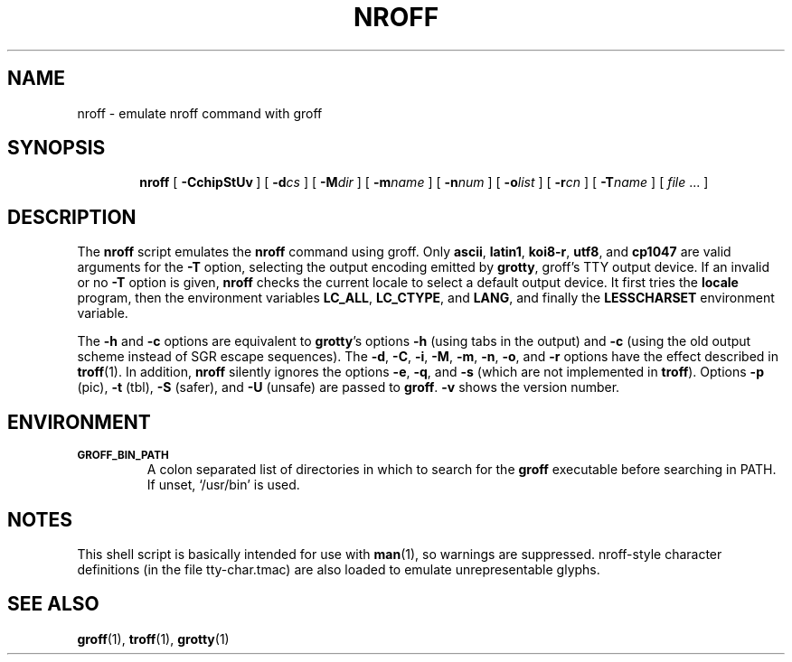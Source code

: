 .ig
Copyright (C) 1989-2001, 2002, 2003, 2005 Free Software Foundation, Inc.

Permission is granted to make and distribute verbatim copies of
this manual provided the copyright notice and this permission notice
are preserved on all copies.

Permission is granted to copy and distribute modified versions of this
manual under the conditions for verbatim copying, provided that the
entire resulting derived work is distributed under the terms of a
permission notice identical to this one.

Permission is granted to copy and distribute translations of this
manual into another language, under the above conditions for modified
versions, except that this permission notice may be included in
translations approved by the Free Software Foundation instead of in
the original English.

	$FreeBSD$

..
.
.TH NROFF 1 "15 December 2015" "Groff Version 1.19.2"
.
.SH NAME
nroff \- emulate nroff command with groff
.
.SH SYNOPSIS
.nr a \n(.j
.ad l
.nr i \n(.i
.in +\w'\fBnroff 'u
.ti \niu
.B nroff
.de OP
.ie \\n(.$-1 .RI "[\ \fB\\$1\fP" "\\$2" "\ ]"
.el .RB "[\ " "\\$1" "\ ]"
..
.
.OP \-CchipStUv
.OP \-d cs
.OP \-M dir
.OP \-m name
.OP \-n num
.OP \-o list
.OP \-r cn
.OP \-T name
.RI "[\ " "file" "\ .\|.\|.\ ]"
.br
.ad \na
.
.SH DESCRIPTION
The
.B nroff
script emulates the
.B nroff
command using groff.
Only 
.BR ascii ,
.BR latin1 ,
.BR koi8-r ,
.BR utf8 ,
and
.B cp1047
are valid arguments for the
.B -T
option, selecting the output encoding emitted by
.BR grotty ,
groff's TTY output device.
If an invalid or no
.BR \-T
option is given,
.B nroff
checks the current locale to select a default output device.
It first tries the
.B locale
program, then the environment variables
.BR LC_ALL ,
.BR LC_CTYPE ,
and
.BR LANG ,
and finally the
.B LESSCHARSET
environment variable.
.PP
The
.B \-h
and
.B \-c
options
are equivalent to
.BR grotty 's
options
.B \-h
(using tabs in the output) and
.B \-c
(using the old output scheme instead of SGR escape sequences).
The
.BR \-d ,
.BR \-C ,
.BR \-i ,
.BR \-M ,
.BR \-m ,
.BR \-n ,
.BR \-o ,
and
.B \-r
options have the effect described in
.BR troff (1).
In addition,
.B nroff
silently ignores the options
.BR \-e ,
.BR \-q ,
and
.BR \-s
(which are not implemented in
.BR troff ).
Options 
.B \-p
(pic),
.B \-t
(tbl),
.B \-S
(safer), and
.B \-U
(unsafe) are passed to
.BR groff . 
.B \-v
shows the version number.
.
.SH ENVIRONMENT
.TP
.SM
.B GROFF_BIN_PATH
A colon separated list of directories in which to search for the
.B groff
executable before searching in PATH.  If unset, `/usr/bin' is used.
.SH NOTES
This shell script is basically intended for use with
.BR man (1),
so warnings are suppressed.
nroff-style character definitions (in the file tty-char.tmac) are also
loaded to emulate unrepresentable glyphs.
.
.SH "SEE ALSO"
.BR groff (1),
.BR troff (1),
.BR grotty (1)
.
.\" Local Variables:
.\" mode: nroff
.\" End:
